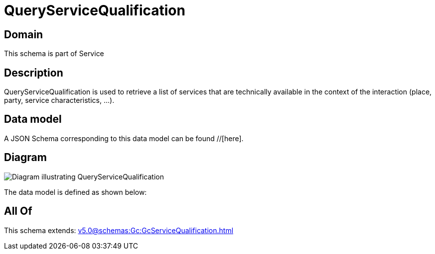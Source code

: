 = QueryServiceQualification

[#domain]
== Domain

This schema is part of Service

[#description]
== Description
QueryServiceQualification is used to retrieve a list of services that are technically available in the context of the interaction (place, party, service characteristics, ...).


[#data_model]
== Data model

A JSON Schema corresponding to this data model can be found //[here].


[#diagram]
== Diagram
image::Resource_QueryServiceQualification.png[Diagram illustrating QueryServiceQualification]


The data model is defined as shown below:


[#all_of]
== All Of

This schema extends: xref:v5.0@schemas:Gc:GcServiceQualification.adoc[]
